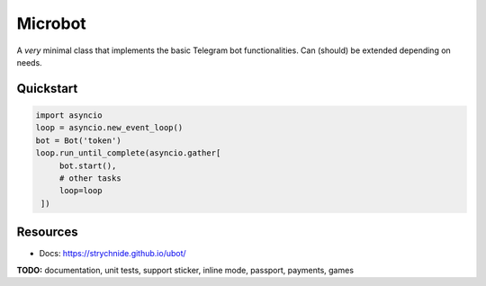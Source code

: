 ########
Microbot
########

A *very* minimal class that implements the basic Telegram bot functionalities. Can (should) be extended depending on needs.

Quickstart
==========

.. code-block:: python

    import asyncio
    loop = asyncio.new_event_loop()
    bot = Bot('token')
    loop.run_until_complete(asyncio.gather[
         bot.start(),
         # other tasks
         loop=loop
     ])

Resources
=========
- Docs: https://strychnide.github.io/ubot/

**TODO:** documentation, unit tests, support sticker, inline mode, passport, payments, games
